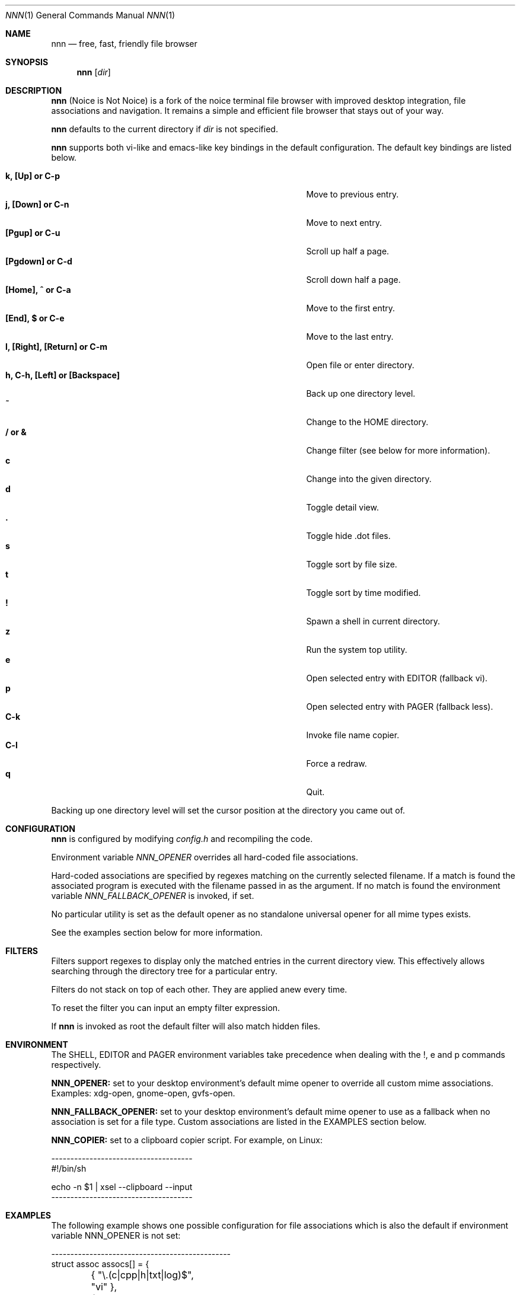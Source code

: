 .Dd August 21, 2016
.Dt NNN 1
.Os
.Sh NAME
.Nm nnn
.Nd free, fast, friendly file browser
.Sh SYNOPSIS
.Nm nnn
.Op Ar dir
.Sh DESCRIPTION
.Nm
(Noice is Not Noice) is a fork of the noice terminal file browser with improved desktop integration, file associations and navigation. It remains a simple and efficient file browser that stays out of your way.
.Pp
.Nm
defaults to the current directory if
.Ar dir
is not specified.
.Pp
.Nm
supports both vi-like and emacs-like key bindings in the default
configuration.  The default key bindings are listed below.
.Pp
.Bl -tag -width "l, [Right], [Return] or C-mXXXX" -offset indent -compact
.It Ic k, [Up] or C-p
Move to previous entry.
.It Ic j, [Down] or C-n
Move to next entry.
.It Ic [Pgup] or C-u
Scroll up half a page.
.It Ic [Pgdown] or C-d
Scroll down half a page.
.It Ic [Home], ^ or C-a
Move to the first entry.
.It Ic [End], $ or C-e
Move to the last entry.
.It Ic l, [Right], [Return] or C-m
Open file or enter directory.
.It Ic h, C-h, [Left] or [Backspace]
Back up one directory level.
.It Ic ~
Change to the HOME directory.
.It Ic / or &
Change filter (see below for more information).
.It Ic c
Change into the given directory.
.It Ic d
Toggle detail view.
.It Ic \&.
Toggle hide .dot files.
.It Ic s
Toggle sort by file size.
.It Ic t
Toggle sort by time modified.
.It Ic \&!
Spawn a shell in current directory.
.It Ic z
Run the system top utility.
.It Ic e
Open selected entry with EDITOR (fallback vi).
.It Ic p
Open selected entry with PAGER (fallback less).
.It Ic C-k
Invoke file name copier.
.It Ic C-l
Force a redraw.
.It Ic q
Quit.
.El
.Pp
Backing up one directory level will set the cursor position at the
directory you came out of.
.Sh CONFIGURATION
.Nm
is configured by modifying
.Pa config.h
and recompiling the code.
.Pp
Environment variable
.Ar NNN_OPENER
overrides all hard-coded file associations.
.Pp
Hard-coded associations are specified by regexes matching on the currently selected filename. If a match is found the associated program is executed with the filename passed in as the argument. If no match is found the environment variable
.Ar NNN_FALLBACK_OPENER
is invoked, if set.
.Pp
No particular utility is set as the default opener as no standalone universal opener for all mime types exists.
.Pp
See the examples section below for more information.
.Sh FILTERS
Filters support regexes to display only the matched
entries in the current directory view.  This effectively allows
searching through the directory tree for a particular entry.
.Pp
Filters do not stack on top of each other.  They are applied anew
every time.
.Pp
To reset the filter you can input an empty filter expression.
.Pp
If
.Nm
is invoked as root the default filter will also match hidden
files.
.Sh ENVIRONMENT
The SHELL, EDITOR and PAGER environment variables take precedence
when dealing with the !, e and p commands respectively.
.Pp
\fBNNN_OPENER:\fR set to your desktop environment's default
mime opener to override all custom mime associations.
.br
Examples: xdg-open, gnome-open, gvfs-open.
.Pp
\fBNNN_FALLBACK_OPENER:\fR set to your desktop environment's default
mime opener to use as a fallback when no association is set for a file
type. Custom associations are listed in the EXAMPLES section below.
.Pp
\fBNNN_COPIER:\fR set to a clipboard copier script. For example, on Linux:
.Bd -literal
        -------------------------------------
        #!/bin/sh

        echo -n $1 | xsel --clipboard --input
        -------------------------------------
.Sh EXAMPLES
The following example shows one possible configuration for
file associations which is also the default if environment
variable NNN_OPENER is not set:
.Bd -literal
        -----------------------------------------------
        struct assoc assocs[] = {
	        { "\\.(c|cpp|h|txt|log)$", "vi" },
	        { "\\.(wma|mp3|ogg|flac)$", "fmedia" },
	        { "\\.pdf$", "zathura" },
	        { "\\.sh$", "sh" },
        };
        -----------------------------------------------
Plain text files are opened with vi.
.br
Any other file types are opened with the 'xdg-open' command.
.Ed
.Sh KNOWN ISSUES
If you are using urxvt you might have to set backspacekey to DEC.
.Sh AUTHORS
.An Lazaros Koromilas Aq Mt lostd@2f30.org ,
.An Dimitris Papastamos Aq Mt sin@2f30.org ,
.An Arun Prakash Jana Aq Mt engineerarun@gmail.com .
.Sh HOME
https://github.com/jarun/nnn
